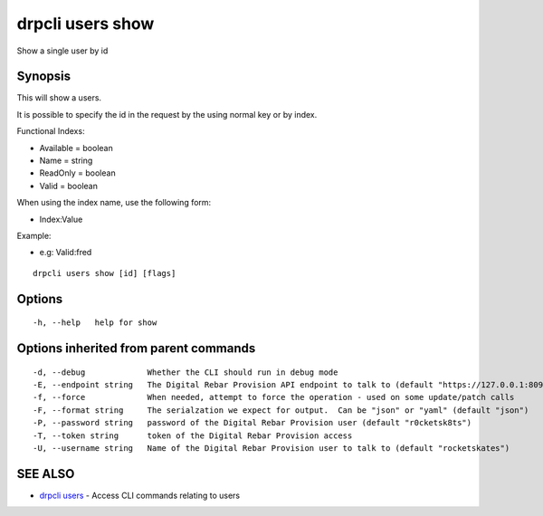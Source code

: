 drpcli users show
=================

Show a single user by id

Synopsis
--------

This will show a users.

It is possible to specify the id in the request by the using normal key
or by index.

Functional Indexs:

-  Available = boolean
-  Name = string
-  ReadOnly = boolean
-  Valid = boolean

When using the index name, use the following form:

-  Index:Value

Example:

-  e.g: Valid:fred

::

    drpcli users show [id] [flags]

Options
-------

::

      -h, --help   help for show

Options inherited from parent commands
--------------------------------------

::

      -d, --debug             Whether the CLI should run in debug mode
      -E, --endpoint string   The Digital Rebar Provision API endpoint to talk to (default "https://127.0.0.1:8092")
      -f, --force             When needed, attempt to force the operation - used on some update/patch calls
      -F, --format string     The serialzation we expect for output.  Can be "json" or "yaml" (default "json")
      -P, --password string   password of the Digital Rebar Provision user (default "r0cketsk8ts")
      -T, --token string      token of the Digital Rebar Provision access
      -U, --username string   Name of the Digital Rebar Provision user to talk to (default "rocketskates")

SEE ALSO
--------

-  `drpcli users <drpcli_users.html>`__ - Access CLI commands relating
   to users
